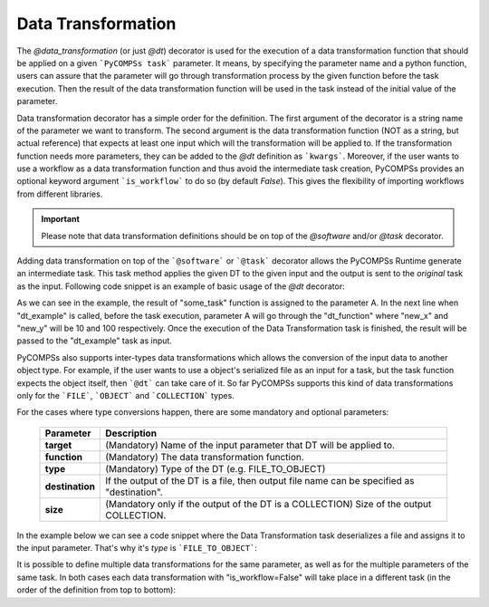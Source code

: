 Data Transformation
~~~~~~~~~~~~~~~~~~~

The *@data_transformation* (or just *@dt*) decorator is used for the execution of a data transformation function that should be applied on a given
```PyCOMPSs task``` parameter. It means, by specifying the parameter name and a python function, users can assure that the parameter will go through
transformation process by the given function before the task execution. Then the result of the data transformation function will be used in the task instead of the initial
value of the parameter.


Data transformation decorator has a simple order for the definition. The first argument of the decorator is a string name of the parameter we want to
transform. The second argument is the data transformation function (NOT as a string, but actual reference) that expects at least one input which will
the transformation will be applied to. If the transformation function needs more parameters, they can be added to the *@dt* definition as ```kwargs```.
Moreover, if the user wants to use a workflow as a data transformation function and thus avoid the intermediate task creation, PyCOMPSs provides an optional
keyword argument ```is_workflow``` to do so (by default *False*). This gives the flexibility of importing workflows from different libraries.

.. code-block:: python
    :name: dt_syntax
    :caption: Arguments Data Transformation decorator.

    @dt("<parameter_name>", "<dt_function>", "<is_workflow_value>","<kwargs_of_dt_function>")
    @software("example.json")
    def task_func(...):
        ...


.. IMPORTANT::

    Please note that data transformation definitions should be on top of the *@software* and/or *@task* decorator.


Adding data transformation on top of the ```@software``` or ```@task``` decorator allows the PyCOMPSs Runtime generate an intermediate task. This task method applies the given DT
to the given input and the output is sent to the *original* task as the input. Following code snippet is an example of basic usage of the *@dt* decorator:


.. code-block:: python
    :name: dt_basic
    :caption: Basic Data Transformation code example.

    import numpy as np
    from pycompss.api.data_transformation import dt
    from pycompss.api.task import task
    from pycompss.api.api import compss_wait_on


    @task(returns=1)
    def some_task():
        a = np.arange(1000)
        ...
        return a

    def dt_function(A, new_x, new_y):
        A = A.reshape((new_x, new_y))
        ...
        return A

    @dt("A", dt_function, new_x=10, new_y=100)
    @software("example.json")
    def dt_example(A):
        ...

    def main():
        A = some_task()
        result = dt_example(A)
        result = compss_wait_on(result)
        print(result)


As we can see in the example, the result of "some_task" function is assigned to the parameter A. In the next line when "dt_example" is called, before the task execution,
parameter A will go through the "dt_function" where "new_x" and "new_y" will be 10 and 100 respectively. Once the execution of the Data Transformation task is finished, the result
will be passed to the "dt_example" task as input.


PyCOMPSs also supports inter-types data transformations which allows the conversion of the input data to another object type. For example, if the user wants to use
a object's serialized file as an input for a task, but the task function expects the object itself, then ```@dt``` can take care of it. So far PyCOMPSs supports this kind
of data transformations only for the ```FILE```, ```OBJECT``` and ```COLLECTION``` types.

For the cases where type conversions happen, there are some mandatory and optional parameters:

    +------------------------+-----------------------------------------------------------------------------------------------------------------------------------------+
    | Parameter              | Description                                                                                                                             |
    +========================+=========================================================================================================================================+
    | **target**             | (Mandatory) Name of the input parameter that DT will be applied to.                                                                     |
    +------------------------+-----------------------------------------------------------------------------------------------------------------------------------------+
    | **function**           | (Mandatory) The data transformation function.                                                                                           |
    +------------------------+-----------------------------------------------------------------------------------------------------------------------------------------+
    | **type**               | (Mandatory) Type of the DT (e.g. FILE_TO_OBJECT)                                                                                        |
    +------------------------+-----------------------------------------------------------------------------------------------------------------------------------------+
    | **destination**        | If the output of the DT is a file, then output file name can be specified as "destination".                                             |
    +------------------------+-----------------------------------------------------------------------------------------------------------------------------------------+
    | **size**               | (Mandatory only if the output of the DT is a COLLECTION) Size of the output COLLECTION.                                                 |
    +------------------------+-----------------------------------------------------------------------------------------------------------------------------------------+


In the example below we can see a code snippet where the Data Transformation task deserializes a file and assigns it to the input parameter. That's why it's *type* is
```FILE_TO_OBJECT```:


.. code-block:: python
    :name: dt_fto
    :caption: Data Transformation with type conversion.

    from pycompss.api.data_transformation import *
    from pycompss.api.task import task
    from pycompss.api.parameter import FILE_OUT
    from pycompss.api.api import compss_wait_on

    @task(result_file=FILE_OUT)
    def generate(result_file):
        ...

    def deserialize(some_file):
        # deserialize the file
        ...
        return deserialized_object

    @dt(target="input", function=deserialize, type=FILE_TO_OBJECT)
    @software("example.json")
    def simulation(input):
        # 'input' is deserialized object from its initial file path
        ...

    def main(self):
        some_file = "src/some_file"
        generate(some_file)
        result = simulation(some_file)
        result = compss_wait_on(result)


It is possible to define multiple data transformations for the same parameter, as well as for the multiple parameters of the same task. In both
cases each data transformation with "is_workflow=False" will take place in a different task (in the order of the definition from top to bottom):


.. code-block:: python
    :name: dt_multiple
    :caption: Multiple data transformations on top of a @software function.

    import dislib as ds
    from pycompss.api.data_transformation import *
    from pycompss.api.task import task
    from pycompss.api.api import compss_wait_on

    def load_w_dislib(file_path, blocK_size=10):
        obj = ds.load_txt_file(file_path, block_size)
        ...
        return obj

    def extract_columns(input):
        # modifies input
        ...
        return input

    def scale_by_x(input, rate=100):
        # modifies input
        ...
        return input

    @dt(target="A", function=load_w_dislib, type=FILE_TO_OBJECT, is_workflow=True)
    @dt("A", extract_columns, is_workflow=False)
    @dt(target="B", function=load_w_dislib, type=FILE_TO_OBJECT, is_workflow=True)
    @dt("B", scale_by_x, rate=5)
    @software("workflow.json")
    def run_simulation(A, B):
        # A and B are both loaded from text files using "dislib" and modified
        ...

    def main():
        first_file = "src/file_A"
        second_file = "src/file_B"
        run_simulation(first_file, second_file)
        ...

